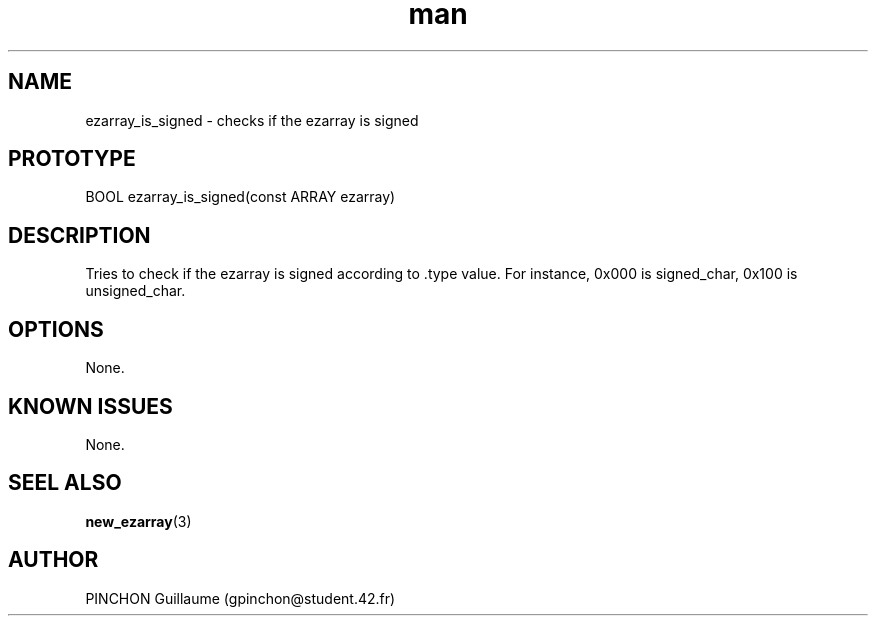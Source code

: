.TH man 3 "3 November 2016" "ezarray_is_signed man page"
.SH NAME
ezarray_is_signed -\ checks if the ezarray is signed
.SH PROTOTYPE
BOOL ezarray_is_signed(const ARRAY ezarray)
.SH DESCRIPTION
Tries to check if the ezarray is signed according to .type value. For instance, 0x000 is signed_char, 0x100 is unsigned_char.
.SH OPTIONS
None.
.SH KNOWN ISSUES
None.
.SH SEEL ALSO
.BR new_ezarray (3)
.SH AUTHOR
PINCHON Guillaume (gpinchon@student.42.fr)